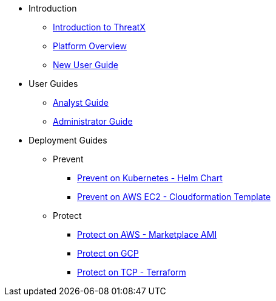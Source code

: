 * Introduction
** xref:intro.adoc[Introduction to ThreatX]
** xref:overview_guide.adoc[Platform Overview]
** xref:getting_started.adoc[New User Guide]
* User Guides
** xref:analyst_guide.adoc[Analyst Guide]
** xref:admin_guide.adoc[Administrator Guide]
* Deployment Guides
** Prevent
*** xref:txprevent:ROOT:kubernetes.adoc[Prevent on Kubernetes - Helm Chart]
*** xref:txprevent:ROOT:cloudformation.adoc[Prevent on AWS EC2 - Cloudformation Template]
** Protect
*** xref:txprotect:ROOT:aws_ami_deployment.adoc[Protect on AWS - Marketplace AMI]
*** xref:txprotect:ROOT:gcp_deployment.adoc[Protect on GCP]
*** xref:txprotect:ROOT:gcp_terraform_deployment.adoc[Protect on TCP - Terraform]
